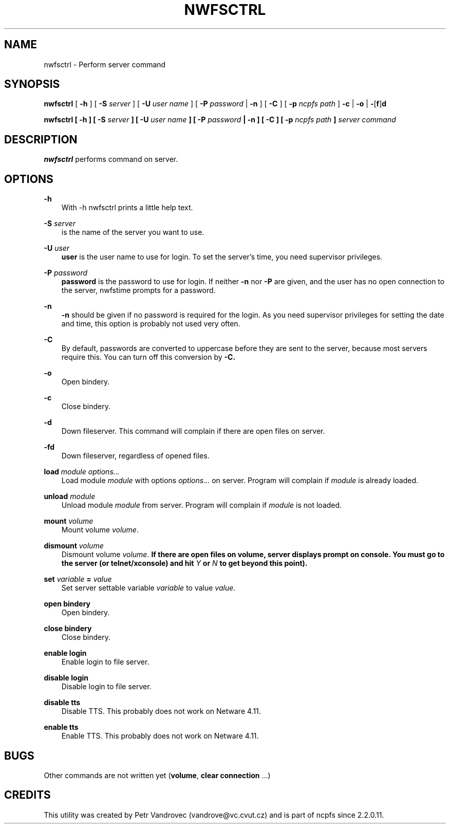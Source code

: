 .TH NWFSCTRL 1 2/12/1999 nwfsctrl nwfsctrl
.SH NAME
nwfsctrl \- Perform server command
.SH SYNOPSIS
.B nwfsctrl
[ \fB-h\fP ]
[ \fB-S\fP \fIserver\fP ]
[ \fB-U\fP \fIuser name\fP ]
[ \fB-P\fP \fIpassword\fP | \fB-n\fP ]
[ \fB-C\fP ]
[ \fB-p\fP \fIncpfs path\fP ]
\fB-c\fP | \fB-o\fP | \fB-\fP[\fBf\fP]\fBd\fP

\fBnwfsctrl
[ \fB-h\fP ]
[ \fB-S\fP \fIserver\fP ]
[ \fB-U\fP \fIuser name\fP ]
[ \fB-P\fP \fIpassword\fP | \fB-n\fP ]
[ \fB-C\fP ]
[ \fB-p\fP \fIncpfs path\fP ]
\fIserver command\fP

.SH DESCRIPTION
.B nwfsctrl
performs command on server.

.SH OPTIONS

.B -h
.RS 3
With -h nwfsctrl prints a little help text.
.RE

.B -S
.I server
.RS 3
is the name of the server you want to use.
.RE

.B -U
.I user
.RS 3
.B user
is the user name to use for login. To set the server's time, you need
supervisor privileges.
.RE

.B -P
.I password
.RS 3
.B password
is the password to use for login. If neither
.B -n
nor
.B -P
are given, and the user has no open connection to the server, nwfstime
prompts for a password.
.RE

.B -n
.RS 3
.B -n
should be given if no password is required for the login. As you need
supervisor privileges for setting the date and time, this option is
probably not used very often.
.RE

.B -C
.RS 3
By default, passwords are converted to uppercase before they are sent
to the server, because most servers require this. You can turn off
this conversion by
.B -C.
.RE

.B -o
.RS 3
Open bindery.
.RE

.B -c
.RS 3
Close bindery.
.RE

.B -d
.RS 3
Down fileserver. This command will complain if there are open files on server.
.RE

.B -fd
.RS 3
Down fileserver, regardless of opened files.
.RE

\fBload\fP \fImodule options...\fP
.RS 3
Load module \fImodule\fP with options \fIoptions...\fP on server. Program
will complain if \fImodule\fP is already loaded.
.RE

\fBunload\fP \fImodule\fP
.RS 3
Unload module \fImodule\fP from server. Program will complain if \fImodule\fP
is not loaded.
.RE

\fBmount\fP \fIvolume\fP
.RS 3
Mount volume \fIvolume\fP.
.RE

\fBdismount\fP \fIvolume\fP
.RS 3
Dismount volume \fIvolume\fP. \fBIf there are open files on volume, server
displays prompt on console. You must go to the server (or telnet/xconsole) and 
hit \fP\fIY\fP \fBor\fP \fIN\fP \fBto get beyond this point).\fP
.RE

\fBset\fP \fIvariable\fP \fB=\fP \fIvalue\fP
.RS 3
Set server settable variable \fIvariable\fP to value \fIvalue\fP.
.RE

\fBopen bindery\fP
.RS 3
Open bindery.
.RE

\fBclose bindery\fP
.RS 3
Close bindery.
.RE

\fBenable login\fP
.RS 3
Enable login to file server.
.RE

\fBdisable login\fP
.RS 3
Disable login to file server.
.RE

\fBdisable tts\fP
.RS 3
Disable TTS. This probably does not work on Netware 4.11.
.RE

\fBenable tts\fP
.RS 3
Enable TTS. This probably does not work on Netware 4.11.
.RE

.SH BUGS
Other commands are not written yet (\fBvolume\fP, \fBclear connection\fP ...)

.SH CREDITS
This utility was created by Petr Vandrovec (vandrove@vc.cvut.cz) and
is part of ncpfs since 2.2.0.11.
